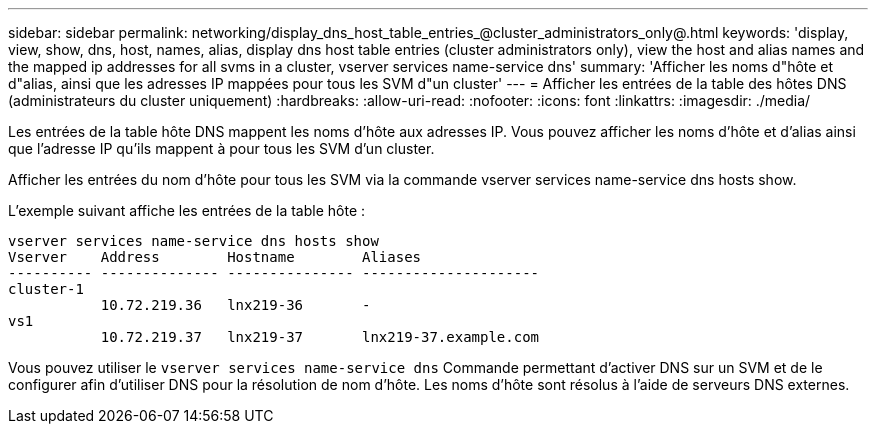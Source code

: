 ---
sidebar: sidebar 
permalink: networking/display_dns_host_table_entries_@cluster_administrators_only@.html 
keywords: 'display, view, show, dns, host, names, alias, display dns host table entries (cluster administrators only), view the host and alias names and the mapped ip addresses for all svms in a cluster, vserver services name-service dns' 
summary: 'Afficher les noms d"hôte et d"alias, ainsi que les adresses IP mappées pour tous les SVM d"un cluster' 
---
= Afficher les entrées de la table des hôtes DNS (administrateurs du cluster uniquement)
:hardbreaks:
:allow-uri-read: 
:nofooter: 
:icons: font
:linkattrs: 
:imagesdir: ./media/


[role="lead"]
Les entrées de la table hôte DNS mappent les noms d'hôte aux adresses IP. Vous pouvez afficher les noms d'hôte et d'alias ainsi que l'adresse IP qu'ils mappent à pour tous les SVM d'un cluster.

Afficher les entrées du nom d'hôte pour tous les SVM via la commande vserver services name-service dns hosts show.

L'exemple suivant affiche les entrées de la table hôte :

....
vserver services name-service dns hosts show
Vserver    Address        Hostname        Aliases
---------- -------------- --------------- ---------------------
cluster-1
           10.72.219.36   lnx219-36       -
vs1
           10.72.219.37   lnx219-37       lnx219-37.example.com
....
Vous pouvez utiliser le `vserver services name-service dns` Commande permettant d'activer DNS sur un SVM et de le configurer afin d'utiliser DNS pour la résolution de nom d'hôte. Les noms d'hôte sont résolus à l'aide de serveurs DNS externes.
